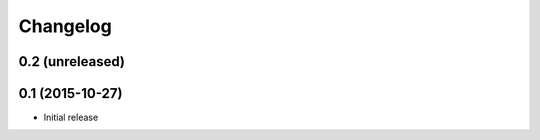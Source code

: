 Changelog
=========

0.2 (unreleased)
-------------------

0.1 (2015-10-27)
-------------------

- Initial release
